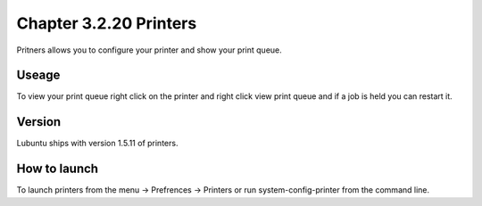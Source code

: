 Chapter 3.2.20 Printers
=======================

Pritners allows you to configure your printer and show your print queue.

Useage
------
To view your print queue right click on the printer and right click view print queue and if a job is held you can restart it. 

Version
-------
Lubuntu ships with version 1.5.11 of printers.

How to launch
-------------
To launch printers from the menu -> Prefrences -> Printers or run system-config-printer from the command line. 

